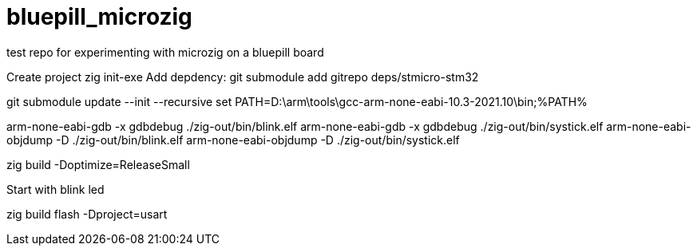 # bluepill_microzig
test repo for experimenting with microzig on a bluepill board

Create project zig init-exe
Add depdency: git submodule add gitrepo deps/stmicro-stm32


git submodule update --init --recursive
set PATH=D:\arm\tools\gcc-arm-none-eabi-10.3-2021.10\bin;%PATH% 

arm-none-eabi-gdb -x gdbdebug ./zig-out/bin/blink.elf
arm-none-eabi-gdb -x gdbdebug ./zig-out/bin/systick.elf
arm-none-eabi-objdump -D ./zig-out/bin/blink.elf
arm-none-eabi-objdump -D ./zig-out/bin/systick.elf

zig build -Doptimize=ReleaseSmall


Start with blink led


zig build flash -Dproject=usart
